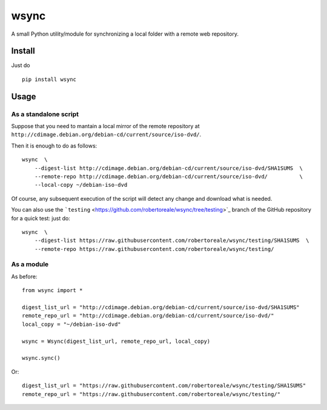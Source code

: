 wsync
=====

|PyPI| |License: MIT| |Build Status| |AppVeyor Build Status|
|Documentation Status| |Coveralls| |Code Health| |Waffle.io| |Say Thanks!|

A small Python utility/module for synchronizing a local folder with a
remote web repository.

Install
-------

Just do

::

        pip install wsync

Usage
-----

As a standalone script
~~~~~~~~~~~~~~~~~~~~~~

Suppose that you need to mantain a local mirror of the remote repository
at ``http://cdimage.debian.org/debian-cd/current/source/iso-dvd/``.

Then it is enough to do as follows:

::

        wsync  \
            --digest-list http://cdimage.debian.org/debian-cd/current/source/iso-dvd/SHA1SUMS  \
            --remote-repo http://cdimage.debian.org/debian-cd/current/source/iso-dvd/          \
            --local-copy ~/debian-iso-dvd

Of course, any subsequent execution of the script will detect any change
and download what is needed.

You can also use the
```testing`` <https://github.com/robertoreale/wsync/tree/testing>`_
branch of the GitHub repository for a quick test: just do:

::

        wsync  \
            --digest-list https://raw.githubusercontent.com/robertoreale/wsync/testing/SHA1SUMS  \
            --remote-repo https://raw.githubusercontent.com/robertoreale/wsync/testing/

As a module
~~~~~~~~~~~

As before:

::

        from wsync import *

        digest_list_url = "http://cdimage.debian.org/debian-cd/current/source/iso-dvd/SHA1SUMS"
        remote_repo_url = "http://cdimage.debian.org/debian-cd/current/source/iso-dvd/"
        local_copy = "~/debian-iso-dvd"

        wsync = Wsync(digest_list_url, remote_repo_url, local_copy)

        wsync.sync()

Or:

::

        digest_list_url = "https://raw.githubusercontent.com/robertoreale/wsync/testing/SHA1SUMS"
        remote_repo_url = "https://raw.githubusercontent.com/robertoreale/wsync/testing/"

.. |PyPI| image:: https://img.shields.io/pypi/v/wsync.svg
   :target: https://pypi.python.org/pypi/wsync
.. |License: MIT| image:: https://img.shields.io/badge/License-MIT-yellow.svg
   :target: https://opensource.org/licenses/MIT
.. |Build Status| image:: https://travis-ci.org/robertoreale/wsync.svg?branch=master
   :target: https://travis-ci.org/robertoreale/wsync
.. |AppVeyor Build Status| image:: https://ci.appveyor.com/api/projects/status/github/robertoreale/wsync?svg=true
   :target: https://ci.appveyor.com/project/robertoreale/wsync/branch/master
.. |Documentation Status| image:: https://readthedocs.org/projects/wsync/badge/?version=latest
   :target: http://wsync.readthedocs.io/en/latest/?badge=latest
.. |Coveralls| image:: https://coveralls.io/repos/github/robertoreale/wsync/badge.svg?branch=master
   :target: https://coveralls.io/github/robertoreale/wsync?branch=master
.. |Code Health| image:: https://landscape.io/github/robertoreale/wsync/master/landscape.svg?style=flat
   :target: https://landscape.io/github/robertoreale/wsync/master
.. |Waffle.io| image:: https://badge.waffle.io/robertoreale/wsync.svg?columns=done
   :target: https://waffle.io/robertoreale/wsync
.. |Say Thanks!| image:: https://img.shields.io/badge/Say%20Thanks-!-1EAEDB.svg
   :target: https://saythanks.io/to/robertoreale
